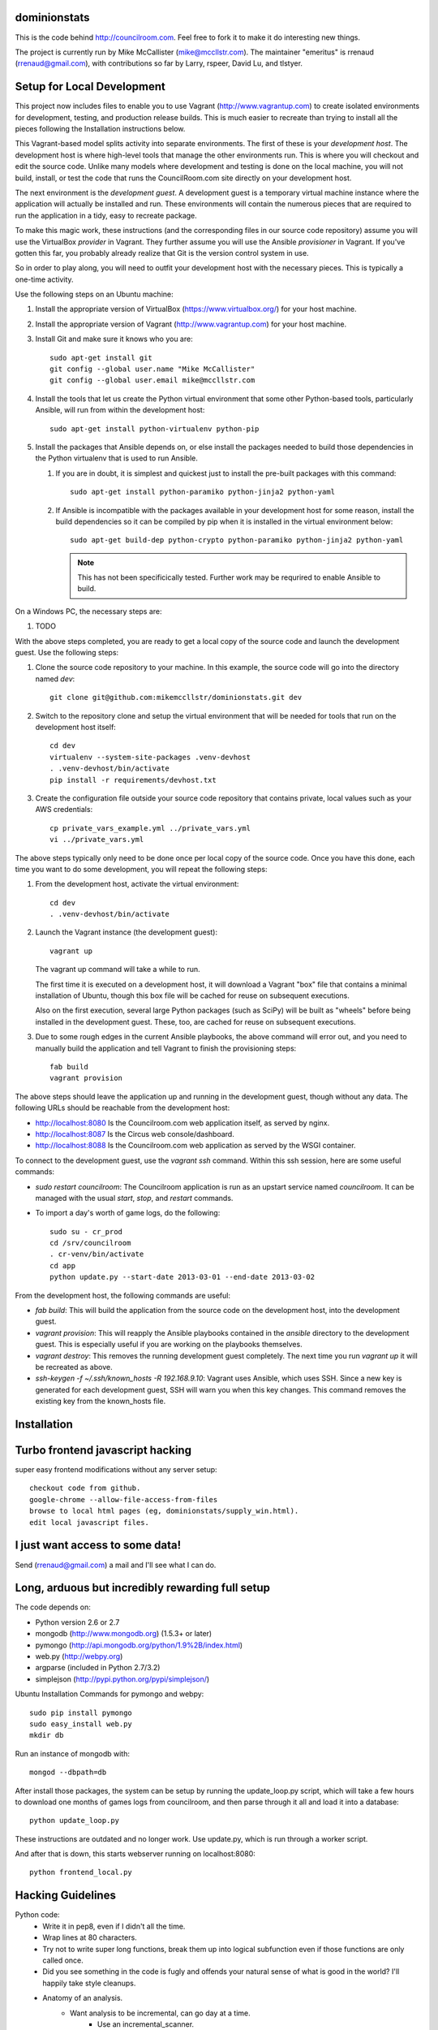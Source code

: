 dominionstats
=============

This is the code behind http://councilroom.com. Feel free to fork it to make
it do interesting new things.

The project is currently run by Mike McCallister
(mike@mccllstr.com). The maintainer "emeritus" is rrenaud
(rrenaud@gmail.com), with contributions so far by Larry, rspeer, David
Lu, and tlstyer.


Setup for Local Development
===========================

This project now includes files to enable you to use Vagrant
(http://www.vagrantup.com) to create isolated environments for
development, testing, and production release builds. This is much
easier to recreate than trying to install all the pieces following the
Installation instructions below.

This Vagrant-based model splits activity into separate
environments. The first of these is your *development host*. The
development host is where high-level tools that manage the other
environments run. This is where you will checkout and edit the source
code. Unlike many models where development and testing is done on the
local machine, you will not build, install, or test the code that runs
the CouncilRoom.com site directly on your development host.

The next environment is the *development guest*. A development guest
is a temporary virtual machine instance where the application will
actually be installed and run. These environments will contain the
numerous pieces that are required to run the application in a tidy,
easy to recreate package.

To make this magic work, these instructions (and the corresponding
files in our source code repository) assume you will use the
VirtualBox *provider* in Vagrant. They further assume you will use the
Ansible *provisioner* in Vagrant. If you've gotten this far, you
probably already realize that Git is the version control system in
use.

So in order to play along, you will need to outfit your development
host with the necessary pieces. This is typically a one-time
activity.

Use the following steps on an Ubuntu machine:

#. Install the appropriate version of VirtualBox
   (https://www.virtualbox.org/) for your host machine.

#. Install the appropriate version of Vagrant
   (http://www.vagrantup.com) for your host machine.

#. Install Git and make sure it knows who you are::

       sudo apt-get install git
       git config --global user.name "Mike McCallister"
       git config --global user.email mike@mccllstr.com

#. Install the tools that let us create the Python virtual environment
   that some other Python-based tools, particularly Ansible, will run
   from within the development host::

       sudo apt-get install python-virtualenv python-pip

#. Install the packages that Ansible depends on, or else install the
   packages needed to build those dependencies in the Python
   virtualenv that is used to run Ansible.

   #. If you are in doubt, it is simplest and quickest just to install
      the pre-built packages with this command::

       sudo apt-get install python-paramiko python-jinja2 python-yaml

   #. If Ansible is incompatible with the packages available in your
      development host for some reason, install the build dependencies
      so it can be compiled by pip when it is installed in the virtual
      environment below::

       sudo apt-get build-dep python-crypto python-paramiko python-jinja2 python-yaml

      .. note:: This has not been specificically tested. Further work
         may be requrired to enable Ansible to build.

On a Windows PC, the necessary steps are:

#. TODO

With the above steps completed, you are ready to get a local copy of
the source code and launch the development guest. Use the following
steps:

#. Clone the source code repository to your machine. In this example,
   the source code will go into the directory named `dev`::

     git clone git@github.com:mikemccllstr/dominionstats.git dev

#. Switch to the repository clone and setup the virtual environment
   that will be needed for tools that run on the development host
   itself::

     cd dev
     virtualenv --system-site-packages .venv-devhost
     . .venv-devhost/bin/activate
     pip install -r requirements/devhost.txt

#. Create the configuration file outside your source code repository
   that contains private, local values such as your AWS credentials::

     cp private_vars_example.yml ../private_vars.yml
     vi ../private_vars.yml

The above steps typically only need to be done once per local copy of
the source code. Once you have this done, each time you want to do
some development, you will repeat the following steps:

#. From the development host, activate the virtual environment::

     cd dev
     . .venv-devhost/bin/activate

#. Launch the Vagrant instance (the development guest)::

     vagrant up

   The vagrant up command will take a while to run.

   The first time it is executed on a development host, it will
   download a Vagrant "box" file that contains a minimal installation
   of Ubuntu, though this box file will be cached for reuse on
   subsequent executions.

   Also on the first execution, several large Python packages (such as
   SciPy) will be built as "wheels" before being installed in the
   development guest. These, too, are cached for reuse on subsequent
   executions.

#. Due to some rough edges in the current Ansible playbooks, the above
   command will error out, and you need to manually build the
   application and tell Vagrant to finish the provisioning steps::

     fab build
     vagrant provision

The above steps should leave the application up and running in the
development guest, though without any data. The following URLs should
be reachable from the development host:

* http://localhost:8080 Is the Councilroom.com web application itself,
  as served by nginx.
* http://localhost:8087 Is the Circus web console/dashboard.
* http://localhost:8088 Is the Councilroom.com web application as
  served by the WSGI container.

To connect to the development guest, use the `vagrant ssh`
command. Within this ssh session, here are some useful commands:

* `sudo restart councilroom`: The Councilroom application is run as an
  upstart service named `councilroom`. It can be managed with the
  usual `start`, `stop`, and `restart` commands.
* To import a day's worth of game logs, do the following::

    sudo su - cr_prod
    cd /srv/councilroom
    . cr-venv/bin/activate
    cd app
    python update.py --start-date 2013-03-01 --end-date 2013-03-02

From the development host, the following commands are useful:

* `fab build`: This will build the application from the source code on
  the development host, into the development guest.
* `vagrant provision`: This will reapply the Ansible playbooks
  contained in the `ansible` directory to the development guest. This
  is especially useful if you are working on the playbooks themselves.
* `vagrant destroy`: This removes the running development guest
  completely. The next time you run `vagrant up` it will be recreated
  as above.
* `ssh-keygen -f ~/.ssh/known_hosts -R 192.168.9.10`: Vagrant uses
  Ansible, which uses SSH. Since a new key is generated for each
  development guest, SSH will warn you when this key changes. This
  command removes the existing key from the known_hosts file.



Installation
====

Turbo frontend javascript hacking
====
super easy frontend modifications without any server setup::

     checkout code from github.
     google-chrome --allow-file-access-from-files
     browse to local html pages (eg, dominionstats/supply_win.html).
     edit local javascript files.

I just want access to some data!
====
Send (rrenaud@gmail.com) a mail and I'll see what I can do.

Long, arduous but incredibly rewarding full setup
====
The code depends on:

- Python version 2.6 or 2.7
- mongodb (http://www.mongodb.org) (1.5.3+ or later)
- pymongo (http://api.mongodb.org/python/1.9%2B/index.html)
- web.py (http://webpy.org)
- argparse (included in Python 2.7/3.2)
- simplejson (http://pypi.python.org/pypi/simplejson/)

Ubuntu Installation Commands for pymongo and webpy::

     sudo pip install pymongo
     sudo easy_install web.py
     mkdir db

Run an instance of mongodb with::

     mongod --dbpath=db

After install those packages, the system can be setup by running the
update_loop.py script, which will take a few hours to download one months of
games logs from councilroom, and then parse through it all and load it into a
database::

     python update_loop.py
These instructions are outdated and no longer work. Use update.py, which is run through a worker script.


And after that is down, this starts webserver running on localhost:8080::

     python frontend_local.py

Hacking Guidelines
====
Python code:
  - Write it in pep8, even if I didn't all the time.
  - Wrap lines at 80 characters.
  - Try not to write super long functions, break them up into logical subfunction even if those functions are only called once.

  - Did you see something in the code is fugly and offends your natural sense of what is good in the world?  I'll happily take style cleanups.

  - Anatomy of an analysis.
     + Want analysis to be incremental, can go day at a time.
        * Use an incremental_scanner.
        * Prefer using game.Game objects over raw game docs from the database.  game.Game objects are easier to work with, and make maintenance easier.
        * Since we want to be incremental, store raw counts in database, normalize them with divisions, etc at presentation time.
        * Want to keep track of a random variable that has some kind of spread? Use a stats.MeanVarStat.
        * Consider using primitive_util for serializing/deserializing objects that store the aggregate information.

  - How to do display?
      + Lots of existing server side templating in Python.
      + Prefer templates to programatically building up strings (even if if the existing code doesn't always).
      + Seriously consider outputting JSON from server like (/supply_win_api) and doing presentation in javascript (/supply_win), since it allows frontend development without running the whole system.

JavaScript code:
  * Keep non-trivial bits of JavaScript in separate .js files rather than embedded in HTML.  It makes my Emacs happier.

Got a technical problem/question/idea?  You can send an email to the dev group,

https://groups.google.com/forum/?fromgroups#!forum/councilroom-dev

Happy hacking.
